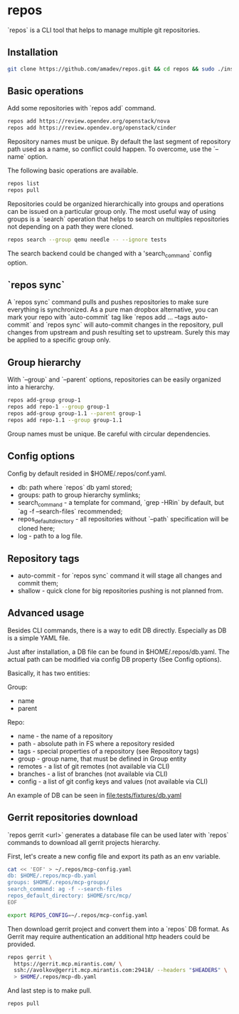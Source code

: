 * repos

`repos` is a CLI tool that helps to manage multiple git repositories.

** Installation

#+BEGIN_SRC sh
git clone https://github.com/amadev/repos.git && cd repos && sudo ./install.sh
#+END_SRC

** Basic operations

Add some repositories with `repos add` command.

#+BEGIN_SRC sh
repos add https://review.opendev.org/openstack/nova
repos add https://review.opendev.org/openstack/cinder
#+END_SRC

Repository names must be unique. By default the last segment of
repository path used as a name, so conflict could happen.
To overcome, use the `--name` option.

The following basic operations are available.

#+BEGIN_SRC sh
repos list
repos pull
#+END_SRC

Repositories could be organized hierarchically into groups and
operations can be issued on a particular group only. The most useful
way of using groups is a `search` operation that helps to search on
multiples repositories not depending on a path they were cloned.

#+BEGIN_SRC sh
repos search --group qemu needle -- --ignore tests
#+END_SRC

The search backend could be changed with a 'search_command` config option.

** `repos sync`

A `repos sync` command pulls and pushes repositories to make sure
everything is synchronized. As a pure man dropbox alternative, you can
mark your repo with `auto-commit` tag like `repos add ... --tags
auto-commit` and `repos sync` will auto-commit changes in the
repository, pull changes from upstream and push resulting set to
upstream. Surely this may be applied to a specific group only.

** Group hierarchy

With `--group` and `--parent` options, repositories can be easily
organized into a hierarchy.

#+BEGIN_SRC sh
repos add-group group-1
repos add repo-1 --group group-1
repos add-group group-1.1 --parent group-1
repos add repo-1.1 --group group-1.1
#+END_SRC

Group names must be unique. Be careful with circular dependencies.

** Config options

Config by default resided in $HOME/.repos/conf.yaml.

- db: path where `repos` db yaml stored;
- groups: path to group hierarchy symlinks;
- search_command - a template for command, `grep -HRin` by default,
  but `ag -f --search-files` recommended;
- repos_default_directory - all repositories without `--path` specification
  will be cloned here;
- log - path to a log file.

** Repository tags

- auto-commit - for `repos sync` command it will stage all changes and
  commit them;
- shallow - quick clone for big repositories pushing is not planned
  from.

** Advanced usage

Besides CLI commands, there is a way to edit DB directly.
Especially as DB is a simple YAML file.

Just after installation, a DB file can be found in
$HOME/.repos/db.yaml. The actual path can be modified via config DB
property (See Config options).

Basically, it has two entities:

Group:
- name
- parent

Repo:
- name - the name of a repository
- path - absolute path in FS where a repository resided
- tags - special properties of a repository (see Repository tags)
- group - group name, that must be defined in Group entity
- remotes - a list of git remotes (not available via CLI)
- branches - a list of branches (not available via CLI)
- config - a list of git config keys and values (not available via
  CLI)

An example of DB can be seen in file:tests/fixtures/db.yaml

** Gerrit repositories download

`repos gerrit <url>` generates a database file can be used later with `repos` commands to download
all gerrit projects hierarchy.

First, let's create a new config file and export its path as an env
variable.

#+BEGIN_SRC sh
cat << 'EOF' > ~/.repos/mcp-config.yaml
db: $HOME/.repos/mcp-db.yaml
groups: $HOME/.repos/mcp-groups/
search_command: ag -f --search-files
repos_default_directory: $HOME/src/mcp/
EOF

export REPOS_CONFIG=~/.repos/mcp-config.yaml
#+END_SRC

Then download gerrit project and convert them into a `repos` DB
format. As Gerrit may require authentication an additional http
headers could be provided.

#+BEGIN_SRC sh
repos gerrit \
  https://gerrit.mcp.mirantis.com/ \
  ssh://avolkov@gerrit.mcp.mirantis.com:29418/ --headers "$HEADERS" \
  > $HOME/.repos/mcp-db.yaml
#+END_SRC

And last step is to make pull.

#+BEGIN_SRC sh
repos pull
#+END_SRC
